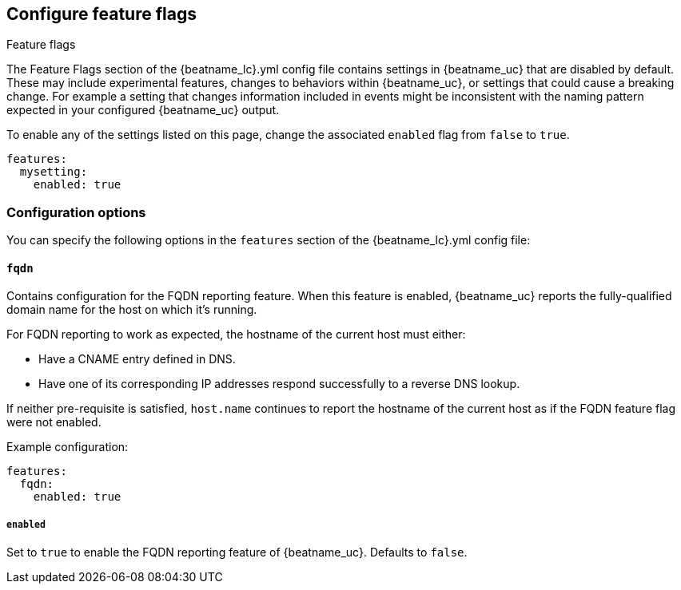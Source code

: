 [[configuration-feature-flags]]
== Configure feature flags

++++
<titleabbrev>Feature flags</titleabbrev>
++++

The Feature Flags section of the +{beatname_lc}.yml+ config file contains
settings in {beatname_uc} that are disabled by default. These may include 
experimental features, changes to behaviors within {beatname_uc}, or 
settings that could cause a breaking change. For example a
setting that changes information included in events might be inconsistent with
the naming pattern expected in your configured {beatname_uc} output.

To enable any of the settings listed on this page, change the associated `enabled`
flag from `false` to `true`.

[source,yaml]
----
features:
  mysetting:
    enabled: true
----

[float]
=== Configuration options

You can specify the following options in the `features` section of the +{beatname_lc}.yml+ config file:

[float]
==== `fqdn`

Contains configuration for the FQDN reporting feature. When this feature is
enabled, {beatname_uc} reports the fully-qualified domain name for the host
on which it's running.

For FQDN reporting to work as expected, the hostname of the current host must either:

* Have a CNAME entry defined in DNS.
* Have one of its corresponding IP addresses respond successfully to a reverse
DNS lookup.

If neither pre-requisite is satisfied, `host.name` continues to report the
hostname of the current host as if the FQDN feature flag were not enabled.

Example configuration:

[source,yaml]
----
features:
  fqdn:
    enabled: true
----

[float]
===== `enabled`
Set to `true` to enable the FQDN reporting feature of {beatname_uc}.
Defaults to `false`.
